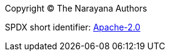 
Copyright (C) The Narayana Authors

SPDX short identifier: https://www.apache.org/licenses/LICENSE-2.0.html[Apache-2.0]